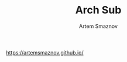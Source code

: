 #+TITLE: Arch Sub
#+AUTHOR: Artem Smaznov
#+DESCRIPTION: Artem's site on linux
#+STARTUP: overview

https://artemsmaznov.github.io/
